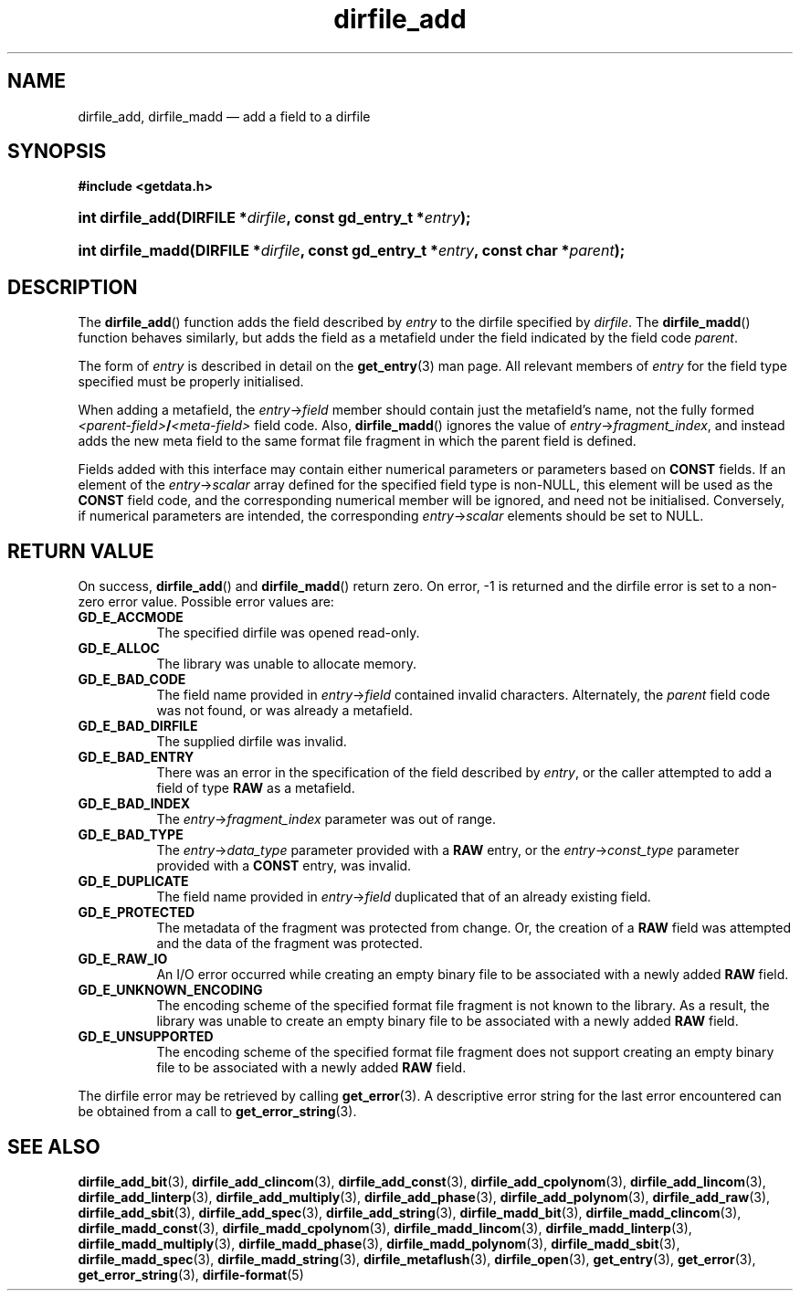 .\" dirfile_add.3.  The dirfile_add man page.
.\"
.\" (C) 2008, 2009 D. V. Wiebe
.\"
.\""""""""""""""""""""""""""""""""""""""""""""""""""""""""""""""""""""""""
.\"
.\" This file is part of the GetData project.
.\"
.\" Permission is granted to copy, distribute and/or modify this document
.\" under the terms of the GNU Free Documentation License, Version 1.2 or
.\" any later version published by the Free Software Foundation; with no
.\" Invariant Sections, with no Front-Cover Texts, and with no Back-Cover
.\" Texts.  A copy of the license is included in the `COPYING.DOC' file
.\" as part of this distribution.
.\"
.TH dirfile_add 3 "16 October 2009" "Version 0.6.0" "GETDATA"
.SH NAME
dirfile_add, dirfile_madd \(em add a field to a dirfile
.SH SYNOPSIS
.B #include <getdata.h>
.HP
.nh
.ad l
.BI "int dirfile_add(DIRFILE *" dirfile ", const gd_entry_t *" entry );
.HP
.BI "int dirfile_madd(DIRFILE *" dirfile ", const gd_entry_t *" entry ,
.BI "const char *" parent );
.hy
.ad n
.SH DESCRIPTION
The
.BR dirfile_add ()
function adds the field described by 
.I entry
to the dirfile specified by
.IR dirfile .
The
.BR dirfile_madd ()
function behaves similarly, but adds the field as a metafield under the
field indicated by the field code
.IR parent .

The form of
.I entry
is described in detail on the
.BR get_entry (3)
man page.  All relevant members of
.I entry
for the field type specified must be properly initialised.

When adding a metafield, the
.IR entry -> field
member should contain just the metafield's name, not the fully formed
.IB <parent-field> / <meta-field>
field code.  Also,
.BR dirfile_madd ()
ignores the value of
.IR entry -> fragment_index ,
and instead adds the new meta field to the same format file fragment in which
the parent field is defined.

Fields added with this interface may contain either numerical parameters or 
parameters based on
.B CONST
fields.  If an element of the
.IR entry -> scalar
array defined for the specified field type is non-NULL, this element will be
used as the
.B CONST
field code, and the corresponding numerical member will be ignored, and need
not be initialised.  Conversely, if numerical parameters are intended, the
corresponding
.IR entry -> scalar
elements should be set to NULL.

.SH RETURN VALUE
On success,
.BR dirfile_add ()
and
.BR dirfile_madd ()
return zero.   On error, -1 is returned and the dirfile error is set to a
non-zero error value.  Possible error values are:
.TP 8
.B GD_E_ACCMODE
The specified dirfile was opened read-only.
.TP
.B GD_E_ALLOC
The library was unable to allocate memory.
.TP
.B GD_E_BAD_CODE
The field name provided in
.IR entry -> field
contained invalid characters. Alternately, the
.I parent
field code was not found, or was already a metafield.
.TP
.B GD_E_BAD_DIRFILE
The supplied dirfile was invalid.
.TP
.B GD_E_BAD_ENTRY
There was an error in the specification of the field described by
.IR entry ,
or the caller attempted to add a field of type
.B RAW
as a metafield.
.TP
.B GD_E_BAD_INDEX
The
.IR entry -> fragment_index
parameter was out of range.
.TP
.B GD_E_BAD_TYPE
The
.IR entry -> data_type
parameter provided with a
.BR RAW
entry, or the
.IR entry -> const_type
parameter provided with a
.BR CONST
entry, was invalid.
.TP
.B GD_E_DUPLICATE
The field name provided in 
.IR entry -> field
duplicated that of an already existing field.
.TP
.B GD_E_PROTECTED
The metadata of the fragment was protected from change.  Or, the creation of a
.B RAW
field was attempted and the data of the fragment was protected.
.TP
.B GD_E_RAW_IO
An I/O error occurred while creating an empty binary file to be associated with
a newly added
.B RAW
field.
.TP
.B GD_E_UNKNOWN_ENCODING
The encoding scheme of the specified format file fragment is not known to the
library.  As a result, the library was unable to create an empty binary file to
be associated with a newly added
.B RAW
field.
.TP
.B GD_E_UNSUPPORTED
The encoding scheme of the specified format file fragment does not support
creating an empty binary file to be associated with a newly added
.B RAW
field.
.P
The dirfile error may be retrieved by calling
.BR get_error (3).
A descriptive error string for the last error encountered can be obtained from
a call to
.BR get_error_string (3).
.SH SEE ALSO
.BR dirfile_add_bit (3),
.BR dirfile_add_clincom (3),
.BR dirfile_add_const (3),
.BR dirfile_add_cpolynom (3),
.BR dirfile_add_lincom (3),
.BR dirfile_add_linterp (3),
.BR dirfile_add_multiply (3),
.BR dirfile_add_phase (3),
.BR dirfile_add_polynom (3),
.BR dirfile_add_raw (3),
.BR dirfile_add_sbit (3),
.BR dirfile_add_spec (3),
.BR dirfile_add_string (3),
.BR dirfile_madd_bit (3),
.BR dirfile_madd_clincom (3),
.BR dirfile_madd_const (3),
.BR dirfile_madd_cpolynom (3),
.BR dirfile_madd_lincom (3),
.BR dirfile_madd_linterp (3),
.BR dirfile_madd_multiply (3),
.BR dirfile_madd_phase (3),
.BR dirfile_madd_polynom (3),
.BR dirfile_madd_sbit (3),
.BR dirfile_madd_spec (3),
.BR dirfile_madd_string (3),
.BR dirfile_metaflush (3),
.BR dirfile_open (3),
.BR get_entry (3),
.BR get_error (3),
.BR get_error_string (3),
.BR dirfile-format (5)
